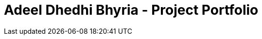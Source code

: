 = Adeel Dhedhi Bhyria - Project Portfolio
:site-section: AboutUs
:imagesDir: ../images
:stylesDir: ../stylesheets
